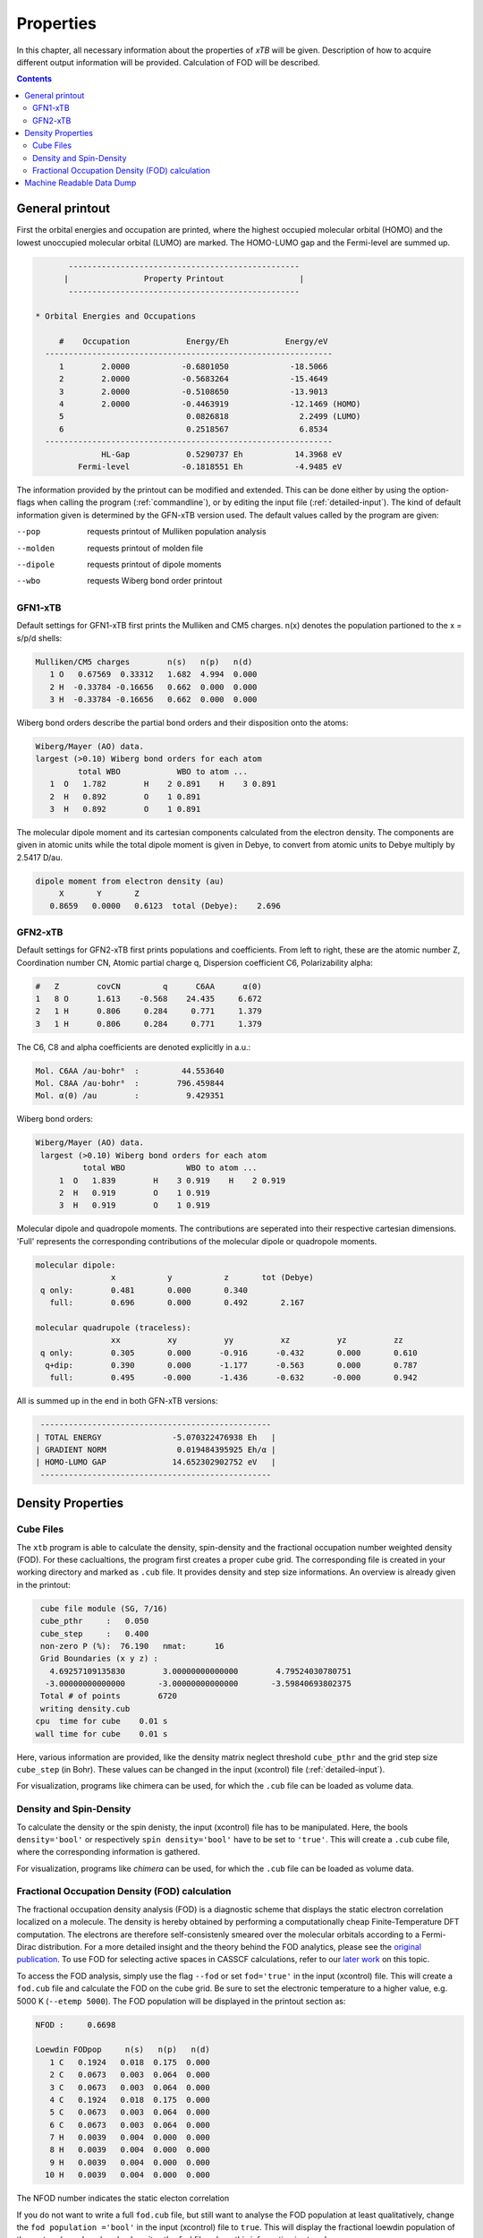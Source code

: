 .. _properties: 

-------------------------------
 Properties
-------------------------------

In this chapter, all necessary information about the properties  
of `xTB` will be given. Description of how to acquire different output information will be 
provided. Calculation of FOD will be described.

.. contents::

General printout
================

First the orbital energies and occupation are printed, where the highest occupied 
molecular orbital (HOMO) and the lowest unoccupied molecular orbital (LUMO) are marked. 
The HOMO-LUMO gap and the Fermi-level are summed up.

.. code-block:: none

           -------------------------------------------------
          |                Property Printout                |
           -------------------------------------------------

    * Orbital Energies and Occupations

         #    Occupation            Energy/Eh            Energy/eV
      -------------------------------------------------------------
         1        2.0000           -0.6801050             -18.5066
         2        2.0000           -0.5683264             -15.4649
         3        2.0000           -0.5108650             -13.9013
         4        2.0000           -0.4463919             -12.1469 (HOMO)
         5                          0.0826818               2.2499 (LUMO)
         6                          0.2518567               6.8534
      -------------------------------------------------------------
                  HL-Gap            0.5290737 Eh           14.3968 eV
             Fermi-level           -0.1818551 Eh           -4.9485 eV


The information provided by the printout can be modified and extended.
This can be done either by using the option-flags when calling the program (:ref:`commandline`), 
or by editing the input file (:ref:`detailed-input`). The kind of default information given is determined by the GFN-xTB version used. The default values called by the program are given:

--pop      
    requests printout of Mulliken population analysis 
--molden
    requests printout of molden file                  
--dipole   
    requests printout of dipole moments
--wbo
    requests Wiberg bond order printout              

GFN1-xTB
_________

Default settings for GFN1-xTB first prints the Mulliken and CM5 charges. n(x) denotes the 
population partioned to the x = s/p/d shells:

.. code-block:: none

    Mulliken/CM5 charges        n(s)   n(p)   n(d)
       1 O   0.67569  0.33312   1.682  4.994  0.000
       2 H  -0.33784 -0.16656   0.662  0.000  0.000
       3 H  -0.33784 -0.16656   0.662  0.000  0.000

Wiberg bond orders describe the partial bond orders and their disposition onto the atoms:

.. code-block:: none

  Wiberg/Mayer (AO) data.
  largest (>0.10) Wiberg bond orders for each atom
           total WBO            WBO to atom ...
     1  O   1.782        H    2 0.891    H    3 0.891
     2  H   0.892        O    1 0.891
     3  H   0.892        O    1 0.891

The molecular dipole moment and its cartesian components calculated from the electron density.
The components are given in atomic units while the total dipole moment is given in Debye, to convert from atomic units to Debye multiply by 2.5417 D/au.

.. code-block:: none

  dipole moment from electron density (au)
       X       Y       Z   
     0.8659   0.0000   0.6123  total (Debye):    2.696


GFN2-xTB
________

Default settings for GFN2-xTB first prints populations and coefficients.
From left to right, these are the atomic number Z, 
Coordination number CN,
Atomic partial charge q, 
Dispersion coefficient C6, 
Polarizability alpha:

.. code-block:: none

   #   Z        covCN         q      C6AA      α(0)
   1   8 O      1.613    -0.568    24.435     6.672
   2   1 H      0.806     0.284     0.771     1.379
   3   1 H      0.806     0.284     0.771     1.379


The C6, C8 and alpha coefficients are denoted explicitly in a.u.:

.. code-block:: none

 Mol. C6AA /au·bohr⁶  :         44.553640
 Mol. C8AA /au·bohr⁸  :        796.459844
 Mol. α(0) /au        :          9.429351

Wiberg bond orders:

.. code-block:: none

 Wiberg/Mayer (AO) data.
  largest (>0.10) Wiberg bond orders for each atom
           total WBO             WBO to atom ...
      1  O   1.839        H    3 0.919    H    2 0.919
      2  H   0.919        O    1 0.919
      3  H   0.919        O    1 0.919

Molecular dipole and quadropole moments. The contributions are seperated into their respective cartesian dimensions. 
'Full' represents the corresponding contributions of the molecular dipole or quadropole moments.


.. code-block:: none

 molecular dipole:
                 x           y           z       tot (Debye)
  q only:        0.481       0.000       0.340
    full:        0.696       0.000       0.492       2.167

 molecular quadrupole (traceless):
                 xx          xy          yy          xz          yz          zz
  q only:        0.305       0.000      -0.916      -0.432       0.000       0.610
   q+dip:        0.390       0.000      -1.177      -0.563       0.000       0.787
    full:        0.495      -0.000      -1.436      -0.632      -0.000       0.942


All is summed up in the end in both GFN-xTB versions:

.. code-block:: none

           -------------------------------------------------
          | TOTAL ENERGY               -5.070322476938 Eh   |
          | GRADIENT NORM               0.019484395925 Eh/α |
          | HOMO-LUMO GAP              14.652302902752 eV   |
           -------------------------------------------------


 
Density Properties
===================

Cube Files
__________

The ``xtb`` program is able to calculate the density, spin-density and the fractional occupation number weighted density (FOD). 
For these caclualtions, the program first creates a proper cube grid. The corresponding file is created in your working directory and marked as ``.cub`` file. 
It provides density and step size informations. An overview is already given in the printout:

.. code-block:: none

  cube file module (SG, 7/16)
  cube_pthr     :   0.050
  cube_step     :   0.400
  non-zero P (%):  76.190   nmat:      16
  Grid Boundaries (x y z) :
    4.69257109135830        3.00000000000000        4.79524030780751     
   -3.00000000000000       -3.00000000000000       -3.59840693802375     
  Total # of points        6720
  writing density.cub
 cpu  time for cube    0.01 s
 wall time for cube    0.01 s

Here, various information are provided, like the density matrix neglect threshold ``cube_pthr`` and the grid step size ``cube_step`` (in Bohr). These values can be changed in the input (xcontrol) file (:ref:`detailed-input`). 

For visualization, programs like chimera can be used, for which the ``.cub`` file can be loaded as volume data. 

Density and Spin-Density
________________________

To calculate the density or the spin denisty, the input (xcontrol) file has to be manipulated. Here, the bools ``density='bool'`` 
or respectively ``spin density='bool'`` have to be set to ``'true'``. This will create a ``.cub`` cube file, where the corresponding information is gathered.

For visualization, programs like *chimera* can be used, for which the ``.cub`` file can be loaded as volume data. 

Fractional Occupation Density (FOD) calculation
________________________________________________

The fractional occupation density analysis (FOD) is a diagnostic scheme that displays the static electron correlation localized on a molecule.
The density is hereby obtained by performing a computationally cheap Finite-Temperature DFT computation. 
The electrons are therefore self-consistenly smeared over the molecular orbitals according to a Fermi-Dirac distribution. For a more detailed insight and the theory behind 
the FOD analytics, please see the `original publication`_. To use FOD for selecting active spaces in CASSCF calculations, refer to our `later work`_ on this topic.

.. _original publication: https://onlinelibrary.wiley.com/doi/full/10.1002/anie.201501887
.. _later work: https://onlinelibrary.wiley.com/doi/full/10.1002/chem.201604682

To access the FOD analysis, simply use the flag ``--fod`` or set ``fod='true'`` in the input (xcontrol) file. This will create a ``fod.cub`` file and calculate the FOD on the cube grid. 
Be sure to set the electronic temperature to a higher value, e.g. 5000 K (``--etemp 5000``). The FOD population will be displayed in the printout section as:

.. code-block:: none

 NFOD :     0.6698

 Loewdin FODpop     n(s)   n(p)   n(d)
    1 C   0.1924   0.018  0.175  0.000
    2 C   0.0673   0.003  0.064  0.000
    3 C   0.0673   0.003  0.064  0.000
    4 C   0.1924   0.018  0.175  0.000
    5 C   0.0673   0.003  0.064  0.000
    6 C   0.0673   0.003  0.064  0.000
    7 H   0.0039   0.004  0.000  0.000
    8 H   0.0039   0.004  0.000  0.000
    9 H   0.0039   0.004  0.000  0.000
   10 H   0.0039   0.004  0.000  0.000

The NFOD number indicates the static electon correlation 

If you do not want to write a full ``fod.cub`` file, but still want to analyse the FOD population at least qualitatively, change the ``fod population ='bool'`` in the input (xcontrol) file to ``true``. This will display the fractional loewdin 
population of the system (see above) and only writes the ``fod`` file, where this information is stored.

Machine Readable Data Dump
==========================

``xtb`` is able to dump parts of the calculated data in a machine-readable way
using the json-format. To activate the dump into a json file use the input

.. code:: text

   $write
      json=true

which will write a ``xtbout.json`` file containing partial charges,
cumulative atomic multipole moments, occupation number and orbtial energies
for single point calculations or frequencies, reduced masses and IR intensities
from hessian calculations.
